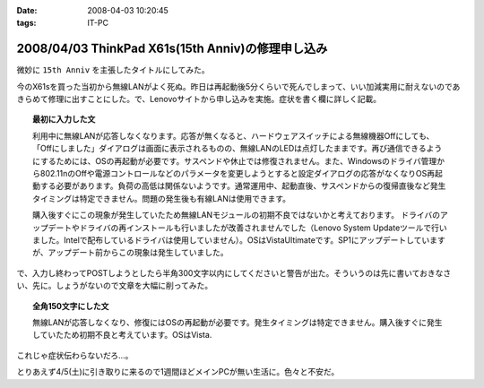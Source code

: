 :date: 2008-04-03 10:20:45
:tags: IT-PC

==================================================
2008/04/03 ThinkPad X61s(15th Anniv)の修理申し込み
==================================================

微妙に ``15th Anniv`` を主張したタイトルにしてみた。

今のX61sを買った当初から無線LANがよく死ぬ。昨日は再起動後5分くらいで死んでしまって、いい加減実用に耐えないのであきらめて修理に出すことにした。で、Lenovoサイトから申し込みを実施。症状を書く欄に詳しく記載。

.. Topic:: 最初に入力した文

  利用中に無線LANが応答しなくなります。応答が無くなると、ハードウェアスイッチによる無線機器Offにしても、「Offにしました」ダイアログは画面に表示されるものの、無線LANのLEDは点灯したままです。再び通信できるようにするためには、OSの再起動が必要です。サスペンドや休止では修復されません。また、Windowsのドライバ管理から802.11nのOffや電源コントロールなどのパラメータを変更しようとすると設定ダイアログの応答がなくなりOS再起動する必要があります。負荷の高低は関係ないようです。通常運用中、起動直後、サスペンドからの復帰直後など発生タイミングは特定できません。問題の発生後も有線LANは使用できます。

  購入後すぐにこの現象が発生していたため無線LANモジュールの初期不良ではないかと考えております。
  ドライバのアップデートやドライバの再インストールも行いましたが改善されませんでした（Lenovo System Updateツールで行いました。Intelで配布しているドライバは使用していません）。OSはVistaUltimateです。SP1にアップデートしていますが、アップデート前からこの現象は発生していました。

で、入力し終わってPOSTしようとしたら半角300文字以内にしてくださいと警告が出た。そういうのは先に書いておきなさい、先に。しょうがないので文章を大幅に削ってみた。

.. Topic:: 全角150文字にした文

  無線LANが応答しなくなり、修復にはOSの再起動が必要です。発生タイミングは特定できません。購入後すぐに発生していたため初期不良と考えています。OSはVista.


これじゃ症状伝わらないだろ...。

とりあえず4/5(土)に引き取りに来るので1週間ほどメインPCが無い生活に。色々と不安だ。


.. :extend type: text/html
.. :extend:

